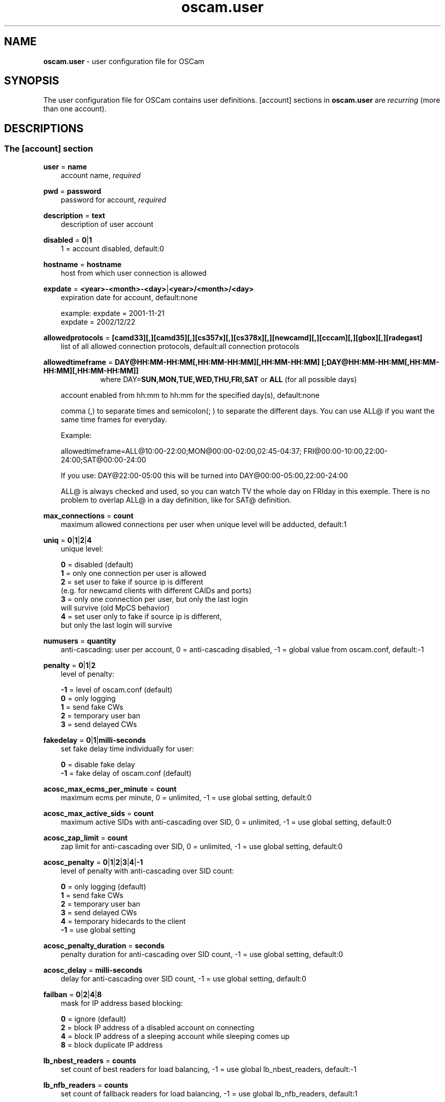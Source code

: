 .TH oscam.user 5
.SH NAME
\fBoscam.user\fR - user configuration file for OSCam
.SH SYNOPSIS
The user configuration file for OSCam contains user definitions. [account]
sections in \fBoscam.user\fR are \fIrecurring\fR (more than one account).
.SH DESCRIPTIONS
.SS "The [account] section"
.PP
\fBuser\fP = \fBname\fP
.RS 3n
account name, \fIrequired\fR
.RE
.PP
\fBpwd\fP = \fBpassword\fP
.RS 3n
password for account, \fIrequired\fR
.RE
.PP
\fBdescription\fP = \fBtext\fP
.RS 3n
description of user account
.RE
.PP
\fBdisabled\fP = \fB0\fP|\fB1\fP
.RS 3n
1 = account disabled, default:0
.RE
.PP
\fBhostname\fP = \fBhostname\fP
.RS 3n
host from which user connection is allowed
.RE
.PP
\fBexpdate\fP = \fB<year>-<month>-<day>\fP|\fB<year>/<month>/<day>\fP
.RS 3n
expiration date for account, default:none

 example: expdate = 2001-11-21
          expdate = 2002/12/22
.RE
.PP
\fBallowedprotocols\fP = \fB[camd33][,][camd35][,][cs357x][,][cs378x][,][newcamd][,][cccam][,][gbox][,][radegast]\fP
.RS 3n
list of all allowed connection protocols, default:all connection protocols
.RE
.PP
\fBallowedtimeframe\fP = \fBDAY@HH:MM-HH:MM[,HH:MM-HH:MM][,HH:MM-HH:MM] [;DAY@HH:MM-HH:MM[,HH:MM-HH:MM][,HH:MM-HH:MM]]\fP
.RS 10n
where DAY=\fBSUN,MON,TUE,WED,THU,FRI,SAT\fP or \fBALL\fP (for all possible days)
.RE
.RS 3n

account enabled from hh:mm to hh:mm for the specified day(s), default:none

comma (,) to separate times and semicolon(; ) to separate the different days.
You can use ALL@ if you want the same time frames for everyday.

Example:

allowedtimeframe=ALL@10:00-22:00;MON@00:00-02:00,02:45-04:37; FRI@00:00-10:00,22:00-24:00;SAT@00:00-24:00

If you use: DAY@22:00-05:00 this will be turned into DAY@00:00-05:00,22:00-24:00

ALL@ is always checked and used, so you can watch TV the whole day on FRIday in this exemple. There is no problem to overlap ALL@ in a day definition, like for SAT@ definition.
.RE
.PP
\fBmax_connections\fP = \fBcount\fP
.RS 3n
maximum allowed connections per user when unique level will be adducted, default:1
.RE
.PP
\fBuniq\fP = \fB0\fP|\fB1\fP|\fB2\fP|\fB4\fP
.RS 3n
unique level:

 \fB0\fP = disabled (default)
 \fB1\fP = only one connection per user is allowed
 \fB2\fP = set user to fake if source ip is different
     (e.g. for newcamd clients with different CAIDs and ports)
 \fB3\fP = only one connection per user, but only the last login
     will survive (old MpCS behavior)
 \fB4\fP = set user only to fake if source ip is different,
     but only the last login will survive
.RE
.PP
\fBnumusers\fP = \fBquantity\fP
.RS 3n
anti-cascading: user per account, 0 = anti-cascading disabled, -1 = global value from oscam.conf, default:-1
.RE
.PP
\fBpenalty\fP = \fB0\fP|\fB1\fP|\fB2\fP
.RS 3n
level of penalty:

 \fB-1\fP = level of oscam.conf (default)
 \fB 0\fP = only logging
 \fB 1\fP = send fake CWs
 \fB 2\fP = temporary user ban
 \fB 3\fP = send delayed CWs
.RE
.PP
\fBfakedelay\fP = \fB0\fP|\fB1\fP|\fBmilli-seconds\fP
.RS 3n
set fake delay time individually for user:

 \fB 0\fP = disable fake delay
 \fB-1\fP = fake delay of oscam.conf (default)
.RE
.PP
\fBacosc_max_ecms_per_minute\fP = \fBcount\fP
.RS 3n
maximum ecms per minute, 0 = unlimited, -1 = use global setting, default:0
.RE
.PP
\fBacosc_max_active_sids\fP = \fBcount\fP
.RS 3n
maximum active SIDs with anti-cascading over SID, 0 = unlimited, -1 = use global setting, default:0
.RE
.PP
\fBacosc_zap_limit\fP = \fBcount\fP
.RS 3n
zap limit for anti-cascading over SID, 0 = unlimited, -1 = use global setting, default:0
.RE
.PP
\fBacosc_penalty\fP = \fB0\fP|\fB1\fP|\fB2\fP|\fB3\fP|\fB4\fP|\fB-1\fP
.RS 3n
level of penalty with anti-cascading over SID count:

  \fB0\fP = only logging (default)
  \fB1\fP = send fake CWs
  \fB2\fP = temporary user ban
  \fB3\fP = send delayed CWs
  \fB4\fP = temporary hidecards to the client
 \fB-1\fP = use global setting
.RE
.PP
\fBacosc_penalty_duration\fP = \fBseconds\fP
.RS 3n
penalty duration for anti-cascading over SID count, -1 = use global setting, default:0
.RE
.PP
\fBacosc_delay\fP = \fBmilli-seconds\fP
.RS 3n
delay for anti-cascading over SID count, -1 = use global setting, default:0
.RE
.PP
\fBfailban\fP = \fB0\fP|\fB2\fP|\fB4\fP|\fB8\fP
.RS 3n
mask for IP address based blocking:

 \fB0\fP = ignore (default)
 \fB2\fP = block IP address of a disabled account on connecting
 \fB4\fP = block IP address of a sleeping account while sleeping comes up
 \fB8\fP = block duplicate IP address
.RE
.PP
\fBlb_nbest_readers\fP = \fBcounts\fP
.RS 3n
set count of best readers for load balancing, -1 = use global lb_nbest_readers, default:-1
.RE
.PP
\fBlb_nfb_readers\fP = \fBcounts\fP
.RS 3n
set count of fallback readers for load balancing, -1 = use global lb_nfb_readers, default:1
.RE
.PP
\fBlb_nbest_percaid\fP = \fBCAID1:count1[,CAID2:count2]...\fP
.RS 3n
set count of best readers per CAIDs for load balancing, wildcard CAIDs with two-digit CAIDs possible, default:none

 example: lb_nbest_percaid = 0100:4,0200:3,03:2,04:1
          (wildcard CAIDs 03xx and 04xx)
.RE
.PP
\fBpreferlocalcards\fP = \fB0\fP|\fB1\fP
.RS 3n
SC decoding behavior:.

 \fB-1\fP = global value from oscam.conf (default)
  \fB0\fP = local SCs used like a remote reader
  \fB1\fP = prefer cache exchange based SCs
  \fB2\fP = prefer local SCs
.RE
.PP
\fBcwc_disable\fP = \fB0\fP|\fB1\fP
.RS 3n
1 = disbale CW cycle check, default:0
.RE
.PP
\fBcacheex\fP = \fB0\fP|\fB1\fP|\fB2\fP|\fB3\fP
.RS 3n
set cache exchange mode

 \fB0\fP: disable cache exchange mode (default)
 \fB1\fP: enable cache exchange pull mode
 \fB2\fP: enable cache exchange push mode for camd 3.5x / 3.57x and
    CCcam protocol
 \fB3\fP: enable reverse cache exchange push mode for camd 3.5x / 3.57x
    and CCcam protocol

\fIIdentical cache exchange modes must be set on local OSCam user account and remote OSCam server.\fR

\fIPlease consider memory consumption.\fR
.RE
.PP
\fBcacheex_maxhop\fP = \fBhops\fP
.RS 3n
define maximum hops for cache exchange, default=10
.RE
.PP
\fBno_wait_time\fP = \fB0\fP|\fB1\fP
.RS 3n
set wait time behaviour:

 \fB0\fP: use \fBwait_time\fP set in \fBoscam.conf\fP (default)
 \fB1\fP: do not use \fBwait_time\fP set in \fBoscam.conf\fP
.RE
.PP
\fBcsp_ecm_filter\fP = \fB[caid][&mask][@provid][$servid],n\fP
.RS 3n
cache exchange incoming ECM filter setting (mode 3 only) for Cardservproxy, default:none
.RE
.PP
\fBcacheex_drop_csp\fP = \fB0\fP|\fB1\fP
.RS 3n
1 = drop incoming Cardservproxy cache (mode 3 only), detection is zero ecmd5, default:0
.RE
.PP
\fBcacheex_allow_request\fP = \fB0\fP|\fB1\fP
.RS 3n
1 = allow incoming ECM request (mode 3 only), default:1
.RE
.PP
\fBcacheex_allow_filter\fP = \fB0\fP|\fB1\fP
.RS 3n
1= allow cache exchange filter (for cache exchange mode 3 only), default:1
.RE
.PP
\fBcacheex_block_fakecws\fP = \fB0\fP|\fB1\fP
.RS 3n
1 = enable fake DCWs blocking (for cache exchange mode 3 only), get fake DCWs form \fBoscam.fakecws\fP, default:0
.RE
.PP
\fBsleep\fP = \fBminutes\fP
.RS 3n
time waiting for inactive user, default:none
.RE
.PP
\fBsleepsend\fP = \fB0\fP|\fB255\fP
.RS 3n
255 = \fIOSCam client only\fR: stopping requests until next zap, 255 = \fIcamd 3.x only\fR: stopping requests until restart of camd 3.x client, default:0
.RE
.PP
\fBsuppresscmd08\fP = \fB0\fP|\fB1\fP
.RS 3n
0 = tell camd 3.5x, 3.57x and 3.78x clients not to request again for rejected
CAID, service ID and provider ID combination, 1 =  disable, default:0
.RE
.PP
\fBkeepalive\fP = \fB0\fP|\fB1\fP
.RS 3n
0 = disable keepalive between server and client for newcamd or CCcam protocol, default:1
.RE
.PP
\fBumaxidle\fP = \fBseconds\fP
.RS 3n
value for user being idle before disconnect, 0 = idle disconnect disabled, -1 use clientmaxidle in global section, default:-1
.RE
.PP
\fBcaid\fP = \fB<CAID>[&<mask>][:<target CAID>][,<CAID>[&<mask>][:<target CAID>]]...\fP
.RS 3n
limit and mapping of CAIDs, default:all CAIDs with mask FFFF

example: caid = 0100
         caid = 0200&ffee:0300
         caid = 0400&ff00:0500,0600
         caid = 0702,0722
         caid = 0702&ffdf (shortcut for the example above)
.RE
.PP
\fBau\fP = \fBlabel of reader[,label of reader]...\fP|\fB1\fP
.RS 3n
AU setting, default:none:

  \fBlabel of reader\fP = sending EMMs to specified reader
                    \fI(security issue: clients can see SC data!)\fR
  \fB1\fP               = auto AU is sending EMMs to \fIall\fR readers
                    \fI(security issue: clients can see SC data!)\fR
.RE
.PP
\fBgroup\fP = \fB1..64[,1..64]...\fP
.RS 3n
user assingment to reader groups, default:none, \fIrequired\fR
.RE
.PP
\fBbetatunnel\fP = \fB<CAID>.<ServiceID>:<target CAID>[,<CAID>.<ServiceID>:
<target CAID>]...\fP
.RS 3n
Define Betacrypt tunneling.
The ServiceID can also be used for wildcarded CAIDs.

 example: betatunnel = 0100.0001:0200,0300.0004:0500
          betatunnel = 0600.FFFF:0700

\fIBe carefull using abbreviations.\fR
.RE

.PP
\fBemmreassembly\fP = \fB0\fP|\fB1\fP||\fB2\fP
.RS 3n
EMM reassembly, should be set for Viaccess and Cryptoworks readers if the
client that you are using to send EMMs is reassembling them instead of
just sending them to OSCam for processing.

  \fB0\fP: disabled
  \fB1\fP: enabled for DVB API
  \fB2\fP: enabled (default)
.RE
.PP
\fBservices\fP = \fB[!]services[,[!]<services>]...\fP
.RS 3n
user [de]assingment to service group, default:none
.RE
.PP
\fBident\fP = \fB<CAID>:<provid>[,<provid>,...][;<CAID>:<provid>[,<provid>,...]]...\fP
.RS 3n
user assingment to SC specific idents, default:none
.RE
.PP
\fBclass\fP = \fB[!]class[,[!]class]...\fP
.RS 3n
user [de]assingment to SC specific classes, default=none

 example: class = 01,02,!03,!04
.RE
.PP
\fBchid\fP = \fB<CAID>:<ChID>[,<CAID>:<ChID>]...\fP
.RS 3n
user assingment to SC specific ChIDs, default:none
.RE
.PP
\fBmonlevel\fP = \fB0\fP|\fB1\fP|\fB2\fP|\fB3\fP|\fB4\fP
.RS 3n
monitor level:

 \fB0\fP = no access to monitor (default)
 \fB1\fP = only server and own procs
 \fB2\fP = all procs, but viewing only
 \fB3\fP = all procs, reload of \fBoscam.user\fR possible
 \fB4\fP = complete access
.RE
.PP
\fBcccmaxhops\fP = \fBhops\fP
.RS 3
maximum hops limit for CCcam clients, default:10

 \fB-1\fP = CCcam disabled for this user
  \fB0\fP = local SCs only
  \fB1\fP = local SCs + 1 hop
  \fB2\fP = local SCs + 2 hops
 and so on
.RE
.PP
\fBcccreshare\fP = \fBlevel\fP
.RS 3n
reshare level for CCcam clients

 \fB-1\fP = use reshare level of \fBoscam.conf\fR (default)
  \fB0\fP = resharing for direct peer only
  \fBx\fP = resharing for direct peer and share level x
.RE
.PP
\fBcccignorereshare\fP = \fB-1\fP|\fB0\fP|\fB1\fP
.RS 3n
CCcam ignore reshare setting:

 \fB-1\fP = use ignore reshare level of \fBoscam.conf\fR (default)
  \fB0\fP = use ignore reshare setting of server
  \fB1\fP = use ignore reshare setting of reader or user
.RE
.PP
\fBcccstealth\fP = \fB-1\fP|\fB1\fP
.RS 3n
CCcam stealth:

 \fB-1\fP = use CCcam stealth of \fBoscam.conf\fR (default)
  \fB0\fP = use extended OSCam-CCcam protocol
  \fB1\fP = behaviour like the original CCcam: no activate partner
      detection and extended OSCam-CCcam protocol, prevent
      other OSCam to detect the server as OSCam server
.RE
.SH EXAMPLES
 [account]
 user       = username
 pwd        = password
 group      = 1
 au         = myserialmousereader
 services   = myservice
 betatunnel = 0100.0001:0101,0100.0002:0101
 caid       = 0100
 ident      = 0100:000000
 uniq       = 1
.SH "SEE ALSO"
\fBlist_smargo\fR(1), \fBoscam\fR(1), \fBoscam.ac\fR(5), \fBoscam.cacheex\fR(5), \fBoscam.cert\fR(5), \fBoscam.conf\fR(5), \fBoscam.dvbapi\fR(5), \fBoscam.fakecws\fR(5), \fBoscam.guess\fR(5), \fBoscam.ird\fR(5), \fBoscam.provid\fR(5), \fBoscam.ratelimit\fR(5), \fBoscam.server\fR(5), \fBoscam.services\fR(5), \fBoscam.tiers\fR(5), \fBoscam.srvid\fR(5), \fBoscam.srvid2\fR(5), \fBoscam.whitelist\fR(5)
